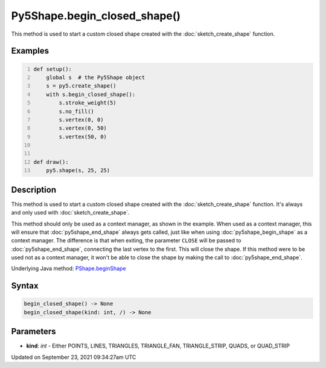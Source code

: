 Py5Shape.begin_closed_shape()
=============================

This method is used to start a custom closed shape created with the :doc:`sketch_create_shape` function.

Examples
--------

.. raw:: html

    <div class="example-table">

.. raw:: html

    <div class="example-row"><div class="example-cell-image">

.. raw:: html

    </div><div class="example-cell-code">

.. code:: python
    :number-lines:

    def setup():
        global s  # the Py5Shape object
        s = py5.create_shape()
        with s.begin_closed_shape():
            s.stroke_weight(5)
            s.no_fill()
            s.vertex(0, 0)
            s.vertex(0, 50)
            s.vertex(50, 0)


    def draw():
        py5.shape(s, 25, 25)

.. raw:: html

    </div></div>

.. raw:: html

    </div>

Description
-----------

This method is used to start a custom closed shape created with the :doc:`sketch_create_shape` function. It's always and only used with :doc:`sketch_create_shape`.

This method should only be used as a context manager, as shown in the example. When used as a context manager, this will ensure that :doc:`py5shape_end_shape` always gets called, just like when using :doc:`py5shape_begin_shape` as a context manager. The difference is that when exiting, the parameter ``CLOSE`` will be passed to :doc:`py5shape_end_shape`, connecting the last vertex to the first. This will close the shape. If this method were to be used not as a context manager, it won't be able to close the shape by making the call to :doc:`py5shape_end_shape`.

Underlying Java method: `PShape.beginShape <https://processing.org/reference/PShape_beginShape_.html>`_

Syntax
------

.. code:: python

    begin_closed_shape() -> None
    begin_closed_shape(kind: int, /) -> None

Parameters
----------

* **kind**: `int` - Either POINTS, LINES, TRIANGLES, TRIANGLE_FAN, TRIANGLE_STRIP, QUADS, or QUAD_STRIP


Updated on September 23, 2021 09:34:27am UTC

